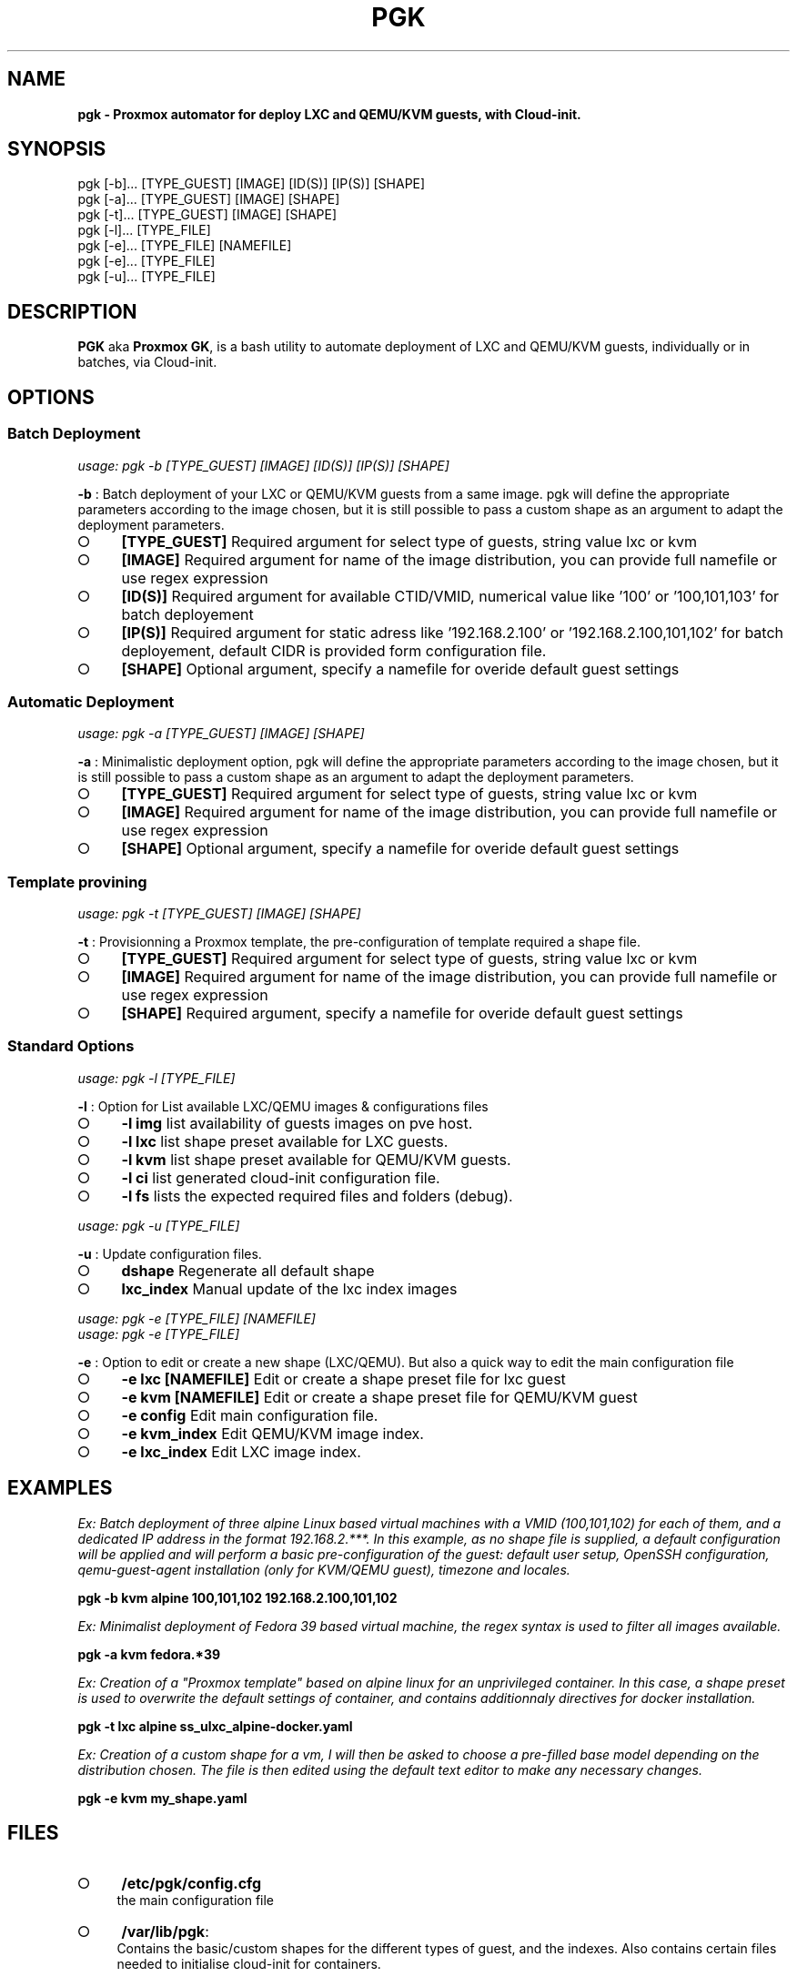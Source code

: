 .\" generated with Ronn-NG/v0.9.1
.\" http://github.com/apjanke/ronn-ng/tree/0.9.1
.TH "PGK" "1" "July 2024" ""
.SH "NAME"
\fBpgk - Proxmox automator for deploy LXC and QEMU/KVM guests, with Cloud-init.\fR
.SH "SYNOPSIS"
pgk [\-b]\|\.\|\.\|\. [TYPE_GUEST] [IMAGE] [ID(S)] [IP(S)] [SHAPE]
.br
pgk [\-a]\|\.\|\.\|\. [TYPE_GUEST] [IMAGE] [SHAPE]
.br
pgk [\-t]\|\.\|\.\|\. [TYPE_GUEST] [IMAGE] [SHAPE]
.br
pgk [\-l]\|\.\|\.\|\. [TYPE_FILE]
.br
pgk [\-e]\|\.\|\.\|\. [TYPE_FILE] [NAMEFILE]
.br
pgk [\-e]\|\.\|\.\|\. [TYPE_FILE]
.br
pgk [\-u]\|\.\|\.\|\. [TYPE_FILE]
.SH "DESCRIPTION"
\fBPGK\fR aka \fBProxmox GK\fR, is a bash utility to automate deployment of LXC and QEMU/KVM guests, individually or in batches, via Cloud\-init\.
.SH "OPTIONS"
.SS "Batch Deployment"
\fIusage: pgk \-b [TYPE_GUEST] [IMAGE] [ID(S)] [IP(S)] [SHAPE]\fR
.P
\fB\-b\fR : Batch deployment of your LXC or QEMU/KVM guests from a same image\. pgk will define the appropriate parameters according to the image chosen, but it is still possible to pass a custom shape as an argument to adapt the deployment parameters\.
.IP "\[ci]" 4
\fB[TYPE_GUEST]\fR Required argument for select type of guests, string value lxc or kvm
.IP "\[ci]" 4
\fB[IMAGE]\fR Required argument for name of the image distribution, you can provide full namefile or use regex expression
.IP "\[ci]" 4
\fB[ID(S)]\fR Required argument for available CTID/VMID, numerical value like '100' or '100,101,103' for batch deployement
.IP "\[ci]" 4
\fB[IP(S)]\fR Required argument for static adress like '192\.168\.2\.100' or '192\.168\.2\.100,101,102' for batch deployement, default CIDR is provided form configuration file\.
.IP "\[ci]" 4
\fB[SHAPE]\fR Optional argument, specify a namefile for overide default guest settings
.IP "" 0
.SS "Automatic Deployment"
\fIusage: pgk \-a [TYPE_GUEST] [IMAGE] [SHAPE]\fR
.P
\fB\-a\fR : Minimalistic deployment option, pgk will define the appropriate parameters according to the image chosen, but it is still possible to pass a custom shape as an argument to adapt the deployment parameters\.
.IP "\[ci]" 4
\fB[TYPE_GUEST]\fR Required argument for select type of guests, string value lxc or kvm
.IP "\[ci]" 4
\fB[IMAGE]\fR Required argument for name of the image distribution, you can provide full namefile or use regex expression
.IP "\[ci]" 4
\fB[SHAPE]\fR Optional argument, specify a namefile for overide default guest settings
.IP "" 0
.SS "Template provining"
\fIusage: pgk \-t [TYPE_GUEST] [IMAGE] [SHAPE]\fR
.P
\fB\-t\fR : Provisionning a Proxmox template, the pre\-configuration of template required a shape file\.
.IP "\[ci]" 4
\fB[TYPE_GUEST]\fR Required argument for select type of guests, string value lxc or kvm
.IP "\[ci]" 4
\fB[IMAGE]\fR Required argument for name of the image distribution, you can provide full namefile or use regex expression
.IP "\[ci]" 4
\fB[SHAPE]\fR Required argument, specify a namefile for overide default guest settings
.IP "" 0
.SS "Standard Options"
\fIusage: pgk \-l [TYPE_FILE]\fR
.P
\fB\-l\fR : Option for List available LXC/QEMU images & configurations files
.IP "\[ci]" 4
\fB\-l img\fR list availability of guests images on pve host\.
.IP "\[ci]" 4
\fB\-l lxc\fR list shape preset available for LXC guests\.
.IP "\[ci]" 4
\fB\-l kvm\fR list shape preset available for QEMU/KVM guests\.
.IP "\[ci]" 4
\fB\-l ci\fR list generated cloud\-init configuration file\.
.IP "\[ci]" 4
\fB\-l fs\fR lists the expected required files and folders (debug)\.
.IP "" 0
.P
\fIusage: pgk \-u [TYPE_FILE]\fR
.P
\fB\-u\fR : Update configuration files\.
.IP "\[ci]" 4
\fBdshape\fR Regenerate all default shape
.IP "\[ci]" 4
\fBlxc_index\fR Manual update of the lxc index images
.IP "" 0
.P
\fIusage: pgk \-e [TYPE_FILE] [NAMEFILE]\fR
.br
\fIusage: pgk \-e [TYPE_FILE]\fR
.P
\fB\-e\fR : Option to edit or create a new shape (LXC/QEMU)\. But also a quick way to edit the main configuration file
.IP "\[ci]" 4
\fB\-e lxc [NAMEFILE]\fR Edit or create a shape preset file for lxc guest
.IP "\[ci]" 4
\fB\-e kvm [NAMEFILE]\fR Edit or create a shape preset file for QEMU/KVM guest
.IP "\[ci]" 4
\fB\-e config\fR Edit main configuration file\.
.IP "\[ci]" 4
\fB\-e kvm_index\fR Edit QEMU/KVM image index\.
.IP "\[ci]" 4
\fB\-e lxc_index\fR Edit LXC image index\.
.IP "" 0
.SH "EXAMPLES"
\fIEx: Batch deployment of three alpine Linux based virtual machines with a VMID (100,101,102) for each of them, and a dedicated IP address in the format 192\.168\.2\.***\. In this example, as no shape file is supplied, a default configuration will be applied and will perform a basic pre\-configuration of the guest: default user setup, OpenSSH configuration, qemu\-guest\-agent installation (only for KVM/QEMU guest), timezone and locales\.\fR
.P
\fBpgk \-b kvm alpine 100,101,102 192\.168\.2\.100,101,102\fR
.P
\fIEx: Minimalist deployment of Fedora 39 based virtual machine, the regex syntax is used to filter all images available\.\fR
.P
\fBpgk \-a kvm fedora\.*39\fR
.P
\fIEx: Creation of a "Proxmox template" based on alpine linux for an unprivileged container\. In this case, a shape preset is used to overwrite the default settings of container, and contains additionnaly directives for docker installation\.\fR
.P
\fBpgk \-t lxc alpine ss_ulxc_alpine\-docker\.yaml\fR
.P
\fIEx: Creation of a custom shape for a vm, I will then be asked to choose a pre\-filled base model depending on the distribution chosen\. The file is then edited using the default text editor to make any necessary changes\.\fR
.P
\fBpgk \-e kvm my_shape\.yaml\fR
.SH "FILES"
.IP "\[ci]" 4
\fB/etc/pgk/config\.cfg\fR
.br
the main configuration file
.IP "\[ci]" 4
\fB/var/lib/pgk\fR:
.br
Contains the basic/custom shapes for the different types of guest, and the indexes\. Also contains certain files needed to initialise cloud\-init for containers\.
.IP "\[ci]" 4
\fBinit/ds_kvm_*\.conf\fR: default shape for kvm guests
.IP "\[ci]" 4
\fBinit/ds_lxc_*\.conf\fR: default shape for lxc guests
.IP "\[ci]" 4
\fBinit/cinit\.sh\fR: payload required for cloud\-init configuration of containers\.
.IP "\[ci]" 4
\fBlxc_index\.json\fR: auto\-generated index, contains the addresses of the various container images and their default shape\.
.IP "\[ci]" 4
\fBkvm_index\.json\fR: index containing the addresses of the various QEMU/KVM guest images\.
.IP "" 0

.IP "\[ci]" 4
\fB/usr/lib/pgk\fR
.br
contains the scripts that execute the main functions\.
.IP "\[ci]" 4
\fB/usr/lib/pgk/pgk\.sh > /usr/bin/pgk\fR: Main executable, symlinked to /usr/bin/pgk\.
.IP "" 0

.IP "\[ci]" 4
\fB/var/log/pgk\.log\fR
.br
Supports tracking when guests are created, as well as the cloud\-init configuration process for containers\.
.IP "" 0
.SH "NOTES"
.SS "Configuration base storage"
The Proxmox storage model is very flexible, PGK needs to know where the different types of content are based on your Proxmox installation\.
.br
The /etc/pve/storage\.cfg file summarizes the status of all your storage\.
.br
Make sure you then adapt the variables for the ‘data store’ and ‘image store’ in the main configuration file /etc/pgk/config\.cfg\.
.P
\fIHS_PATH_DATASTR=/var/lib/vz # Full path of datastore\fR
.br
\fI# type of content required: iso,vztmpl,snippets\fR
.br
\fIHS_LOCALVM=local\-lvm # Name of guests image store (local\-zfs|local\-btrfs)\fR
.br
\fI# type of content required: rootdir,images\fR
.br
\fIHS_DATASTR=local # Common name of datastore\fR
.br
\fIHS_CIIMG=$HS_PATH_DATASTR/template/iso # Folder dedicated to QEMU/KVM cloud images\fR
.br
\fIHS_LXCIMG=$HS_PATH_DATASTR/template/cache # Folder dedicated to lxc images\fR
.br
\fIHS_PATH_CONF=$HS_PATH_DATASTR/snippets # Folder dedicated to cloud\-init config files (\.yaml)\fR
.SS "Set secret on environment variable"
PGK use your environment variable to store some secret
.IP "\[ci]" 4
\fBGS_CIUSER\fR: Default username, for all guests
.IP "\[ci]" 4
\fBGS_CIPASSWD_PLAIN\fR: Default plain password for GS_CIUSER, required only for OpenBSD (bcrypt exception)
.IP "\[ci]" 4
\fBGS_CIPASSWD_SHA\fR: Default hashed password for GS_CIUSER
.IP "" 0
.P
You must set all these variables before run this program :
.P
\fIecho "export GS_CIUSER='YOUR_USERNAME'" | tee \-a $HOME/\.bashrc\fR
.br
\fIecho "export GS_CIPASSWD_PLAIN='YOUR_PLAINTEXT_PASSWORD'" | tee \-a $HOME/\.bashrc\fR
.br
\fIecho "export GS_CIPASSWD_SHA='$(openssl passwd \-6 "YOUR_PLAINTEXT_PASSWORD")'" | tee \-a $HOME/\.bashrc\fR
.br
\fIsource $HOME/\.bashrc\fR
.SS "Custom shape file"
When you create a custom shape, the pre\-filled fields are made according to your parameters in the main configuration file \fB/etc/pgk/config\.cfg\fR\. All the shape files are structured in the same way and follow YAML syntax\. Three blocks must be present:
.IP "\[ci]" 4
\fBgs_values:\fR contains the values needed to create the lxc/qemu guest, they will be extracted and interpreted as environment variables, and only concern the creation of the vm or container (essentially interacting with \fB/usr/bin/pct\fR and \fB/usr/bin/qm\fR)\.
.IP "\[ci]" 4
\fBextra_guest_config:\fR this is an optional block, containing directives (one per line) that we'd like to pass directly into the guest's PVE configuration file, /etc/pve/lxc/CTID\.conf or /etc/pve/qemu\-server/VMID\.conf\. Use with caution, as the wrong instruction could prevent the guest from starting up correctly\.
.IP "\[ci]" 4
\fBcloud_init:\fR contains the directives that will be interpreted by Cloud\-init to configure the guest\.
.IP "" 0
.SH "BUGS"
You are welcome to submit bug reports via the PGK bug tracker (https://github\.com/asdeed/proxmox_gk/issues)\.
.SH "AUTHOR"
PGK\.1 written by Alexandre JAN \fIalexandre_jan@nodeswarm\.eu\fR
.SH "COPYRIGHT"
Copyright (C) \fI2023\-2024\fR Alexandre JAN
.P
This program is free software: you can redistribute it and/or modify it under the terms of the GNU General Public License as published by the Free Software Foundation, either version 3 of the License, or any later version\.
